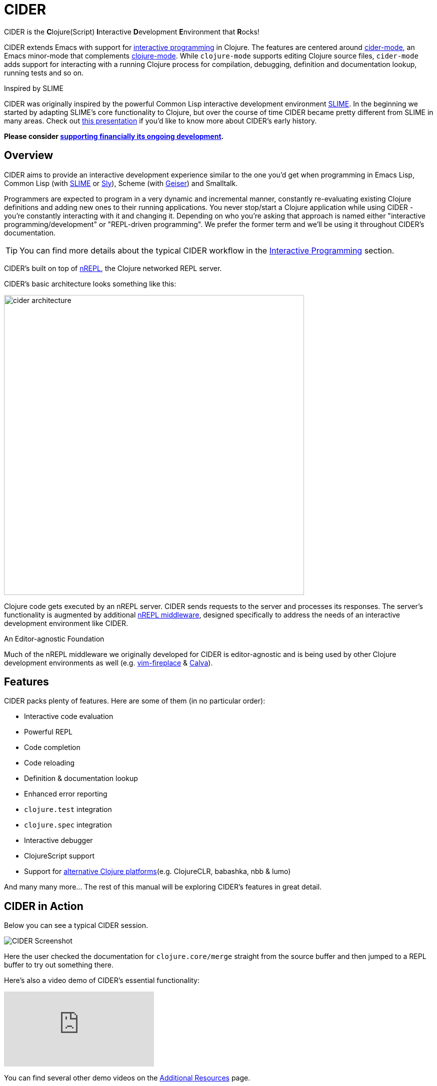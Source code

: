 = CIDER

CIDER is the **C**lojure(Script) **I**nteractive **D**evelopment **E**nvironment
that **R**ocks!

CIDER extends Emacs with support for xref:usage/interactive_programming.adoc[interactive programming] in Clojure. The
features are centered around xref:usage/cider_mode.adoc[cider-mode], an Emacs minor-mode that complements
https://github.com/clojure-emacs/clojure-mode[clojure-mode]. While `clojure-mode` supports editing Clojure source files,
`cider-mode` adds support for interacting with a running Clojure process for
compilation, debugging, definition and documentation lookup, running tests and
so on.

.Inspired by SLIME
****
CIDER was originally inspired by the powerful Common Lisp interactive
development environment https://github.com/slime/slime[SLIME]. In the beginning we started by
adapting SLIME's core functionality to Clojure, but over the course of time
CIDER became pretty different from SLIME in many areas. Check out
https://www.youtube.com/watch?v=4X-1fJm25Ww&list=PLZdCLR02grLoc322bYirANEso3mmzvCiI&index=6[this presentation]
if you'd like to know more about CIDER's early history.
****

*Please consider
xref:contributing/funding.adoc[supporting financially its ongoing development].*

== Overview

CIDER aims to provide an interactive development experience similar to the one
you'd get when programming in Emacs Lisp, Common Lisp (with https://github.com/slime/slime[SLIME] or https://github.com/joaotavora/sly[Sly]),
Scheme (with https://github.com/jaor/geiser[Geiser]) and Smalltalk.

Programmers are expected to program in a very dynamic and incremental manner,
constantly re-evaluating existing Clojure definitions and adding new ones to
their running applications. You never stop/start a Clojure application while
using CIDER - you're constantly interacting with it and changing it.
Depending on who you're asking that approach is named either "interactive
programming/development" or "REPL-driven programming". We prefer the former
term and we'll be using it throughout CIDER's documentation.

TIP: You can find more details about the typical CIDER workflow in the
xref:usage/interactive_programming.adoc[Interactive Programming] section.

CIDER's built on top of https://github.com/nrepl/nrepl[nREPL], the Clojure networked REPL server.

CIDER's basic architecture looks something like this:

image::cider_architecture.png[,600]

Clojure code gets executed by an nREPL server. CIDER sends requests to the
server and processes its responses. The server's functionality is augmented by
additional https://github.com/clojure-emacs/cider-nrepl[nREPL middleware], designed specifically to address the needs of an
interactive development environment like CIDER.

.An Editor-agnostic Foundation
****
Much of the nREPL middleware we originally developed for CIDER is
editor-agnostic and is being used by other Clojure development
environments as well
(e.g. https://github.com/tpope/vim-fireplace[vim-fireplace] &
https://github.com/BetterThanTomorrow/calva[Calva]).
****

== Features

CIDER packs plenty of features. Here are some of them (in no particular order):

* Interactive code evaluation
* Powerful REPL
* Code completion
* Code reloading
* Definition & documentation lookup
* Enhanced error reporting
* `clojure.test` integration
* `clojure.spec` integration
* Interactive debugger
* ClojureScript support
* Support for xref:platforms/overview.adoc[alternative Clojure platforms](e.g. ClojureCLR, babashka, nbb & lumo)

And many many more... The rest of this manual will be exploring CIDER's features in great detail.

== CIDER in Action

Below you can see a typical CIDER session.

image::cider-overview.png[CIDER Screenshot]

Here the user checked the documentation for `clojure.core/merge` straight from the source buffer
and then jumped to a REPL buffer to try out something there.

Here's also a video demo of CIDER's essential functionality:

video::aYA4AAjLfT0[youtube]

You can find several other demo videos on the xref:additional_resources.adoc[Additional Resources] page.

== What's Next?

So, what to do next? While you can peruse the documentation in whatever way you’d like, here are a few recommendations:

* xref:basics/installation.adoc[Install] CIDER and get it xref:basics/up_and_running.adoc[up and running]
* Get familiar with xref:usage/interactive_programming.adoc[interactive programming] and xref:usage/cider_mode.adoc[cider-mode]
* xref:config/basic_config.adoc[Configure] CIDER to your liking
* Explore the xref:additional_packages.adoc[additional packages] that can make you more productive
